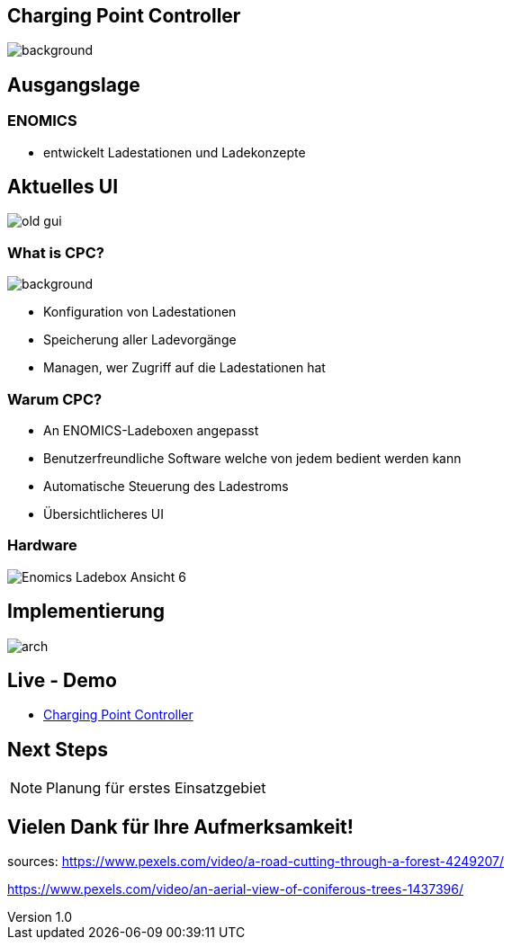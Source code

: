 :customcss: ../style.css
:author: Ablinger & Neudorfer
:revnumber: 1.0
:revdate: {docdate}
:encoding: utf-8
:lang: de
:imagesdir: ../images
:doctype: article
:icons: font
:title-slide-transition: fade

//:numbered:

[%notitle]
== Charging Point Controller

image::colorful_chargin_boxes.png[background, size=cover]

[transition='concave']
== Ausgangslage

=== ENOMICS

* entwickelt Ladestationen und Ladekonzepte

== Aktuelles UI

image::old-gui.png[]


=== What is CPC?

image::Ladeboxen_Enomics_Personalisiert.png[background, size=cover, opacity=0.5]

[.text-smaller]
[%step]
* Konfiguration von Ladestationen
* Speicherung aller Ladevorgänge
* Managen, wer Zugriff auf die Ladestationen hat


[transition='zoom']
=== Warum CPC?

[%step]
* An ENOMICS-Ladeboxen angepasst
* Benutzerfreundliche Software welche von jedem bedient werden kann
* Automatische Steuerung des Ladestroms
* Übersichtlicheres UI

=== Hardware


image::Enomics_Ladebox_Ansicht_6.png[]



== Implementierung

image::arch.png[]


[transition='convex']
== Live - Demo

* http://vm105.htl-leonding.ac.at/[Charging Point Controller, "window=_blank"]

== Next Steps

NOTE: Planung für erstes Einsatzgebiet


== Vielen Dank für Ihre Aufmerksamkeit!


[.notes]
--
sources:
https://www.pexels.com/video/a-road-cutting-through-a-forest-4249207/

https://www.pexels.com/video/an-aerial-view-of-coniferous-trees-1437396/
--